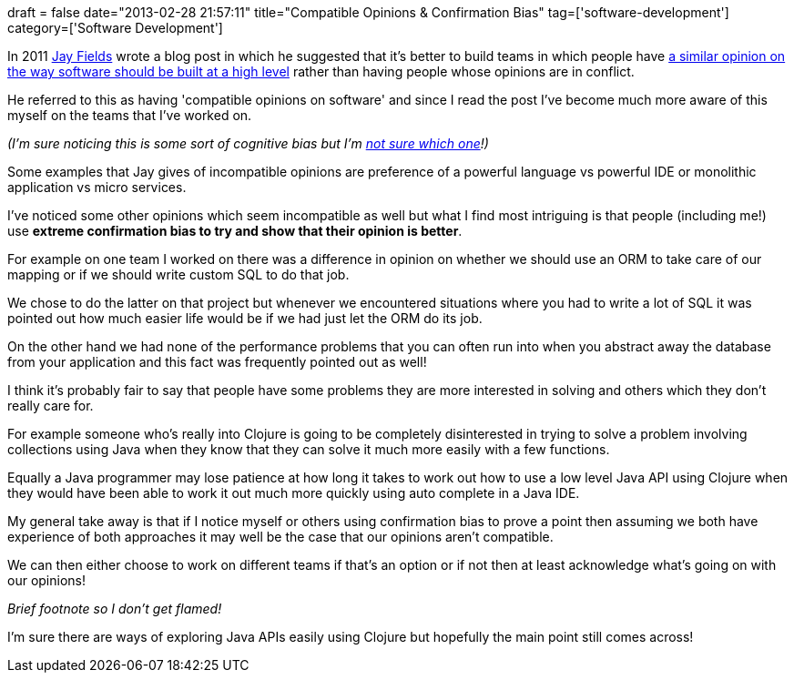 +++
draft = false
date="2013-02-28 21:57:11"
title="Compatible Opinions & Confirmation Bias"
tag=['software-development']
category=['Software Development']
+++

In 2011 https://twitter.com/thejayfields[Jay Fields] wrote a blog post in which he suggested that it's better to build teams in which people have http://blog.jayfields.com/2011/01/compatible-opinions-on-software.html[a similar opinion on the way software should be built at a high level] rather than having people whose opinions are in conflict.

He referred to this as having 'compatible opinions on software' and since I read the post I've become much more aware of this myself on the teams that I've worked on.

_(I'm sure noticing this is some sort of cognitive bias but I'm http://en.wikipedia.org/wiki/List_of_biases_in_judgment_and_decision_making[not sure which one]!)_

Some examples that Jay gives of incompatible opinions are preference of a powerful language vs powerful IDE or monolithic application vs micro services.

I've noticed some other opinions which seem incompatible as well but what I find most intriguing is that people (including me!) use *extreme confirmation bias to try and show that their opinion is better*.

For example on one team I worked on there was a difference in opinion on whether we should use an ORM to take care of our mapping or if we should write custom SQL to do that job.

We chose to do the latter on that project but whenever we encountered situations where you had to write a lot of SQL it was pointed out how much easier life would be if we had just let the ORM do its job.

On the other hand we had none of the performance problems that you can often run into when you abstract away the database from your application and this fact was frequently pointed out as well!

I think it's probably fair to say that people have some problems they are more interested in solving and others which they don't really care for.

For example someone who's really into Clojure is going to be completely disinterested in trying to solve a problem involving collections using Java when they know that they can solve it much more easily with a few functions.

Equally a Java programmer may lose patience at how long it takes to work out how to use a low level Java API using Clojure when they would have been able to work it out much more quickly using auto complete in a Java IDE.

My general take away is that if I notice myself or others using confirmation bias to prove a point then assuming we both have experience of both approaches it may well be the case that our opinions aren't compatible.

We can then either choose to work on different teams if that's an option or if not then at least acknowledge what's going on with our opinions!

_Brief footnote so I don't get flamed!_

I'm sure there are ways of exploring Java APIs easily using Clojure but hopefully the main point still comes across!
